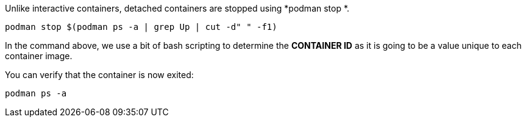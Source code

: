 Unlike interactive containers, detached containers are stopped using
*podman stop *.

[source,bash,run]
----
podman stop $(podman ps -a | grep Up | cut -d" " -f1)
----

In the command above, we use a bit of bash scripting to determine the
*CONTAINER ID* as it is going to be a value unique to each container
image.

You can verify that the container is now exited:

[source,bash,run]
----
podman ps -a
----
